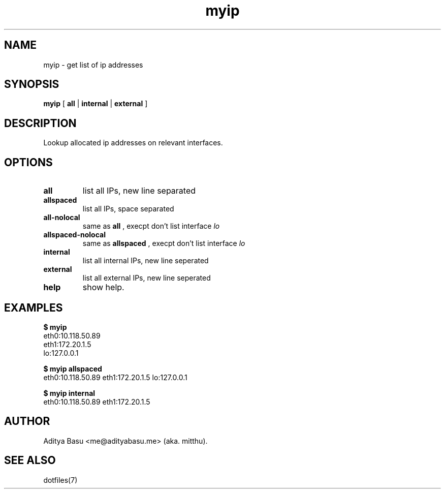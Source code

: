 .TH myip 1 "Last update: June 25, 2018" "mitthu" "mitthu's Manual"

.SH NAME
myip \- get list of ip addresses

.SH SYNOPSIS
.B myip
[
.BR all " | " internal " | " external
]

.SH DESCRIPTION
Lookup allocated ip addresses on relevant interfaces.

.SH OPTIONS
.TP
.B all
list all IPs, new line separated

.TP
.BR allspaced
list all IPs, space separated

.TP
.B all-nolocal
same as
.B all
, execpt don't list interface
.I lo

.TP
.B allspaced-nolocal
same as
.B allspaced
, execpt don't list interface
.I lo

.TP
.B internal
list all internal IPs, new line seperated

.TP
.B external
list all external IPs, new line seperated

.TP
.B help
show help.

.SH EXAMPLES
.nf
.B $ myip
eth0:10.118.50.89
eth1:172.20.1.5
lo:127.0.0.1

.B $ myip allspaced
eth0:10.118.50.89 eth1:172.20.1.5 lo:127.0.0.1

.B $ myip internal
eth0:10.118.50.89 eth1:172.20.1.5

.fi

.SH AUTHOR
Aditya Basu <me@adityabasu.me> (aka. mitthu).

.SH "SEE ALSO"
dotfiles(7)
